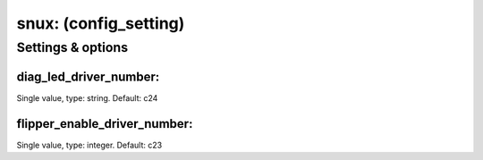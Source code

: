 snux: (config_setting)
======================
.. todo::
   Add description.


Settings & options
------------------

diag_led_driver_number:
~~~~~~~~~~~~~~~~~~~~~~~
Single value, type: string. Default: c24

.. todo::
   Add description.


flipper_enable_driver_number:
~~~~~~~~~~~~~~~~~~~~~~~~~~~~~
Single value, type: integer. Default: c23

.. todo::
   Add description.

